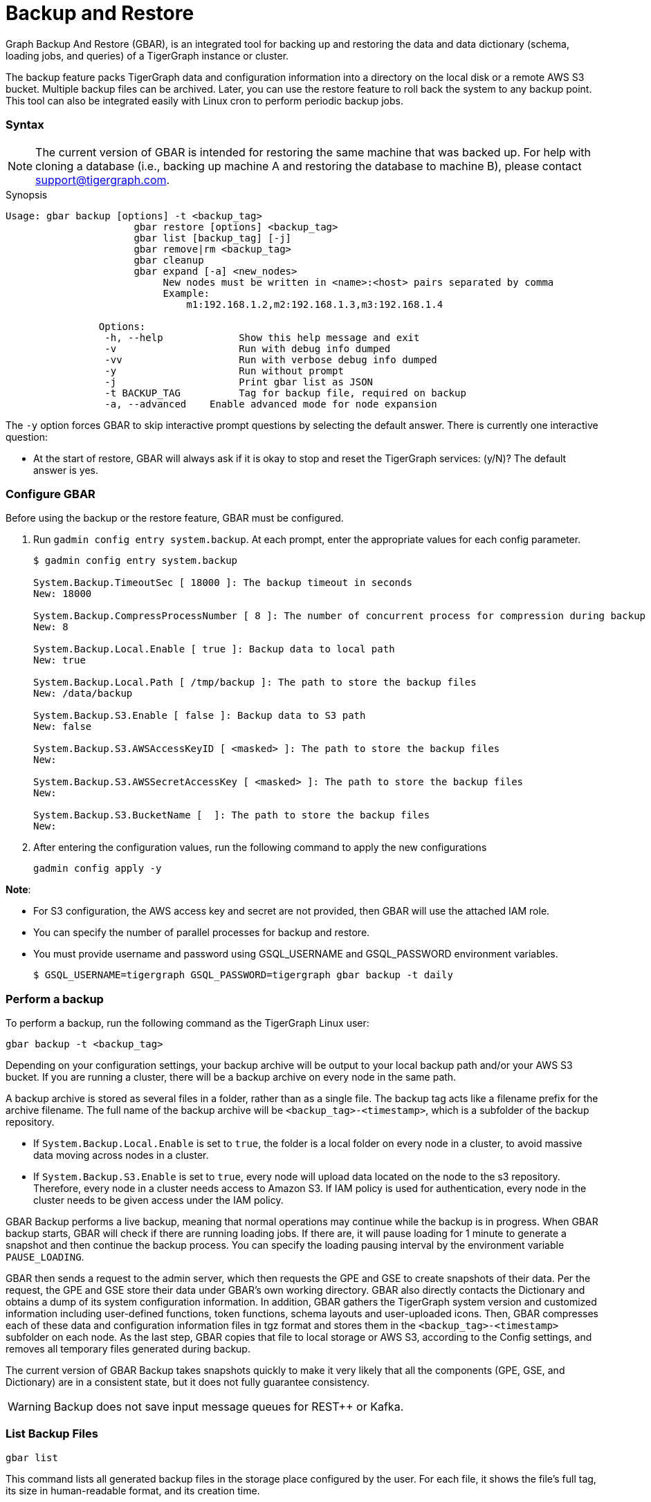 = Backup and Restore
:description: GBAR - Graph Backup and Restore
:pp: {plus}{plus}

Graph Backup And Restore (GBAR), is an integrated tool for backing up and restoring the data and data dictionary (schema, loading jobs, and queries) of a TigerGraph instance or cluster.

The backup feature packs TigerGraph data and configuration information into a directory on the local disk or a remote AWS S3 bucket. Multiple backup files can be archived. Later, you can use the restore feature to roll back the system to any backup point. This tool can also be integrated easily with Linux cron to perform periodic backup jobs.

[discrete]
=== Syntax

[NOTE]
====
The current version of GBAR is intended for restoring the same machine that was backed up. For help with cloning a database (i.e., backing up machine A and restoring the database to machine B), please contact link:mailto:support@tigergraph.com[support@tigergraph.com].
====

.Synopsis

[source,text]
----
Usage: gbar backup [options] -t <backup_tag>
		      gbar restore [options] <backup_tag>
		      gbar list [backup_tag] [-j]
		      gbar remove|rm <backup_tag>
		      gbar cleanup
		      gbar expand [-a] <new_nodes>
		           New nodes must be written in <name>:<host> pairs separated by comma
		           Example:
		               m1:192.168.1.2,m2:192.168.1.3,m3:192.168.1.4

		Options:
		 -h, --help     	Show this help message and exit
		 -v             	Run with debug info dumped
		 -vv            	Run with verbose debug info dumped
		 -y             	Run without prompt
		 -j            		Print gbar list as JSON
		 -t BACKUP_TAG  	Tag for backup file, required on backup
		 -a, --advanced    Enable advanced mode for node expansion
----



The `-y` option forces GBAR to skip interactive prompt questions by selecting the default answer. There is currently one interactive question:

* At the start of restore, GBAR will always ask if it is okay to stop and reset the TigerGraph services: (y/N)? The default answer is yes.

[discrete]
=== Configure GBAR

Before using the backup or the restore feature, GBAR must be configured.

. Run `gadmin config entry system.backup`. At each prompt, enter the appropriate values for each config parameter.
+
[source,bash]
----
$ gadmin config entry system.backup

System.Backup.TimeoutSec [ 18000 ]: The backup timeout in seconds
New: 18000

System.Backup.CompressProcessNumber [ 8 ]: The number of concurrent process for compression during backup
New: 8

System.Backup.Local.Enable [ true ]: Backup data to local path
New: true

System.Backup.Local.Path [ /tmp/backup ]: The path to store the backup files
New: /data/backup

System.Backup.S3.Enable [ false ]: Backup data to S3 path
New: false

System.Backup.S3.AWSAccessKeyID [ <masked> ]: The path to store the backup files
New:

System.Backup.S3.AWSSecretAccessKey [ <masked> ]: The path to store the backup files
New:

System.Backup.S3.BucketName [  ]: The path to store the backup files
New:
----

. After entering the configuration values, run the following command to apply the new configurations
+
[source,text]
----
gadmin config apply -y
----

*Note*:

* For S3 configuration, the AWS access key and secret are not provided, then GBAR will use the attached IAM role.
* You can specify the number of parallel processes for backup and restore.
* You must provide username and password using GSQL_USERNAME and GSQL_PASSWORD environment variables.

 $ GSQL_USERNAME=tigergraph GSQL_PASSWORD=tigergraph gbar backup -t daily

[discrete]
=== Perform a backup

To perform a backup, run the following command as the TigerGraph Linux user:

[source,text]
----
gbar backup -t <backup_tag>
----

Depending on your configuration settings, your backup archive will be output to your local backup path and/or your AWS S3 bucket. If you are running a cluster, there will be a backup archive on every node in the same path.

A backup archive is stored as several files in a folder, rather than as a single file. The backup tag acts like a filename prefix for the archive filename. The full name of the backup archive will be `<backup_tag>-<timestamp>`, which is a subfolder of the backup repository.

* If `System.Backup.Local.Enable` is set to `true`, the folder is a local folder on every node in a cluster, to avoid massive data moving across nodes in a cluster.
* If `System.Backup.S3.Enable` is set to `true`, every node will upload data located on the node to the s3 repository. Therefore, every node in a cluster needs access to Amazon S3. If IAM policy is used for authentication, every node in the cluster needs to be given access under the IAM policy.

GBAR Backup performs a live backup, meaning that normal operations may continue while the backup is in progress. When GBAR backup starts, GBAR will check if there are running loading jobs. If there are, it will pause loading for 1 minute to generate a snapshot and then continue the backup process. You can specify the loading pausing interval by the environment variable `PAUSE_LOADING`.

GBAR then sends a request to the admin server, which then requests the GPE and GSE to create snapshots of their data. Per the request, the GPE and GSE store their data under GBAR's own working directory. GBAR also directly contacts the Dictionary and obtains a dump of its system configuration information. In addition, GBAR gathers the TigerGraph system version and customized information including user-defined functions, token functions, schema layouts and user-uploaded icons. Then, GBAR compresses each of these data and configuration information files in tgz format and stores them in the `<backup_tag>-<timestamp>` subfolder on each node. As the last step, GBAR copies that file to local storage or AWS S3, according to the Config settings, and removes all temporary files generated during backup.

The current version of GBAR Backup takes snapshots quickly to make it very likely that all the components (GPE, GSE, and Dictionary) are in a consistent state, but it does not fully guarantee consistency.

[WARNING]
====
Backup does not save input message queues for REST{pp} or Kafka.
====

[discrete]
=== List Backup Files

[source,text]
----
gbar list
----

This command lists all generated backup files in the storage place configured by the user. For each file, it shows the file's full tag, its size in human-readable format, and its creation time.

[discrete]
=== Restore from a backup archive

Before restoring a backup, you should ensure that the backup you are restoring from is in the *same exact version* as your current version of TigerGraph.

To restore a backup, run the following command:

[source,text]
----
gbar restore <archive_name>
----

If GBAR can verify that the backup archive exists and that the backup's system version is compatible with the current system version, GBAR will shut down the TigerGraph servers temporarily as it restores the backup. After completing the restore, GBAR will restart the TigerGraph servers. If you are running a cluster, and you have copied the backup files to each individual node in the cluster, running `gbar restore` on any node will restore the entire cluster.

Restore is an offline operation, requiring the data services to be temporarily shut down. The user must specify the full archive name ( `<backup_tag>-<timestamp>` ) to be restored. When GBAR restore begins, it first searches for a backup archive exactly matching the archive name supplied in the command line. Then it decompresses the backup files to a working directory. Next, GBAR will compare the TigerGraph system version in the backup archive with the current system's version, to make sure that the backup archive is compatible with that current system. It will then shut down the TigerGraph servers (GSE, RESTPP, etc.) temporarily. Then, GBAR makes a copy of the current graph data, as a precaution. Next, GBAR copies the backup graph data into the GPE and GSE and notifies the Dictionary to load the configuration data. Also, GBAR will notify the GST to load backup user data and copy the backup user-defined token/functions to the right location. When these actions are all done, GBAR will restart the TigerGraph servers.

NOTE: GBAR restore does not estimate the uncompressed data size and check whether there is sufficient disk space.

[NOTE]
====
The primary purpose of GBAR is to save snapshots of the data configuration of a TigerGraph system, so that in the future the same system can be rolled back (restored) to one of the saved states. A key assumption is that Backup and Restore are performed on the same machine, and that the file structure of the TigerGraph software has not changed.
====

[WARNING]
====
Restore needs enough free space to accommodate both the old gstore and the gstore to be restored.
====

[discrete]
=== Remove a backup

To remove a backup, run the `gbar remove` command:

[source,text]
----
$ gbar remove <backup_tag>
----

The command removes a backup from the backup storage path. To retrieve the tag of a backup, you can use the `gbar list` command.

[discrete]
=== Clean up temporary files

Run `gbar cleanup` to delete the temporary files created during backup or restore operations:

[source,text]
----
$ gbar cleanup
----

[discrete]
=== GBAR Detailed Example

The following example describes a real example, to show the actual commands, the expected output, and the amount of time and disk space used, for a given set of graph data. For this example, an Amazon EC2 instance was used, with the following specifications:

Single instance with 32 vCPU + 244GB memory + 2TB HDD.

Naturally, backup and restore time will vary depending on the hardware used.

[discrete]
==== GBAR Backup Operational Details

To run a daily backup, we tell GBAR to backup with the tag name _daily_.

[source,text]
----
$ gbar backup -t daily
[23:21:46] Retrieve TigerGraph system configuration
[23:21:51] Start workgroup
[23:21:59] Snapshot GPE/GSE data
[23:33:50] Snapshot DICT data
[23:33:50] Calc checksum
[23:37:19] Compress backup data
[23:46:43] Pack backup data
[23:53:18] Put archive daily-20180607232159 to repo-local
[23:53:19] Terminate workgroup
Backup to daily-20180607232159 finished in 31m33s.
----

The total backup process took about 31 minutes, and the generated archive is about 49 GB. Dumping the GPE + GSE data to disk took 12 minutes. Compressing the files took another 20 minutes.

[discrete]
==== GBAR Restore Operational Details

To restore from a backup archive, a full archive name needs to be provided, such as _daily-20180607232159_. By default, restore will ask the user to approve to continue. If you want to pre-approve these actions, use the "-y" option. GBAR will make the default choice for you.

[source,text]
----
$ gbar restore daily-20180607232159
[23:57:06] Retrieve TigerGraph system configuration
GBAR restore needs to reset TigerGraph system.
Do you want to continue?(y/N):y
[23:57:13] Start workgroup
[23:57:22] Pull archive daily-20180607232159, round #1
[23:57:57] Pull archive daily-20180607232159, round #2
[00:01:00] Pull archive daily-20180607232159, round #3
[00:01:00] Unpack cluster data
[00:06:39] Decompress backup data
[00:17:32] Verify checksum
[00:18:30] gadmin stop gpe gse
[00:18:36] Snapshot DICT data
[00:18:36] Restore cluster data
[00:18:36] Restore DICT data
[00:18:36] gadmin reset
[00:19:16] gadmin start
[00:19:41] reinstall GSQL queries
[00:19:42] recompiling loading jobs
[00:20:01] Terminate workgroup
Restore from daily-20180607232159 finished in 22m55s.
Old gstore data saved under /home/tigergraph/tigergraph/gstore with suffix -20180608001836, you need to remove them manually.
----

For our test, GBAR restore took about 23 minutes. Most of the time (20 minutes) was spent decompressing the backup archive.

Note that after the restore is done, GBAR informs you were the pre-restore graph data (gstore) has been saved. After you have verified that the restore was successful, you may want to delete the old gstore files to free up disk space.

[discrete]
==== Performance Summary of Example

|===
| GStore size | Backup file size | Backup time | Restore time

| 219GB
| 49GB
| 31 mins
| 23 mins
|===
